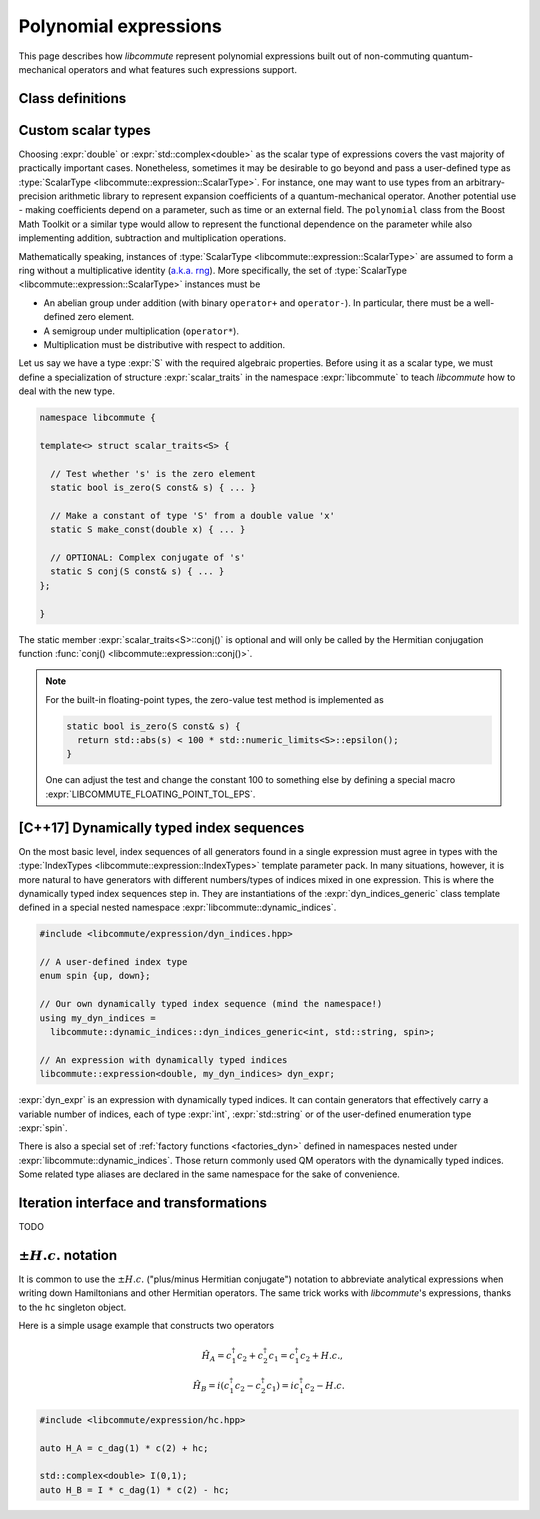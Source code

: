 .. _expression:

Polynomial expressions
======================

This page describes how *libcommute* represent polynomial expressions built
out of non-commuting quantum-mechanical operators and what features such
expressions support.

.. _expr_classes:

Class definitions
-----------------

.. default-domain:: cpp

.. namespace:: libcommute

.. class:: template<typename ScalarType, typename... IndexTypes> \
           expression

  *Defined in <libcommute/expression/expression.hpp>*

  A polynomial expression, the main building block of *libcommute*'s DSL.

  Expressions are finite ordered sums of monomials
  :math:`M^{(n)}_{i_1 i_2 \ldots i_n}` accompanied by their respective
  coefficients :math:`C_{i_1 i_2 \ldots i_n}`,

  .. math::

    E = C M^{(0)} + \sum_i C_i M^{(1)}_i + \sum_{ij} C_{ij} M^{(2)}_{ij} +
        \ldots

  The :ref:`monomials <monomial>` are in turn canonically ordered products of
  :ref:`algebra generators <generator>` (operators
  :math:`c^\dagger`/:math:`c`, :math:`a^\dagger`/:math:`a`, etc).

  :type:`ScalarType` is the type of coefficients
  :math:`C_{i_1 i_2 \ldots i_n}`. The most common choices of :type:`ScalarType`
  are :expr:`double` for expressions with real coefficients and
  :expr:`std::complex<double>` for the complex expressions. There are two
  convenience type aliases in the :expr:`libcommute::static_indices` namespace
  for these particular scalar types, :type:`static_indices::expr_real` and
  :type:`static_indices::expr_complex`.
  Use of custom scalar types -- subject to some
  requirements -- is also allowed. See Section :ref:`custom_scalar_type`
  for more details.

  Indices :math:`i`, :math:`j`, etc in the definition above are compound
  indices with a fixed number of components. Types of the components are
  given by the template parameter pack :type:`IndexTypes`. **All index types
  must be less-comparable and form strictly ordered sets.**

  .. code-block:: cpp
    :caption: Example: Expression types

    // Polynomial expressions with real coefficients. Monomials in 'expr1'
    // and 'expr2' are products of operators with one integer index.
    libcommute::expression<double, int> expr1;
    libcommute::static_indices::expr_real<int> expr2;

    // Polynomial expressions with complex coefficients. Monomials in 'expr3'
    // and 'expr4' are products of operators with one integer
    // and one string index.
    libcommute::expression<std::complex<double>, int, std::string> expr3;
    libcommute::static_indices::expr_complex<int, std::string> expr4;

  .. rubric:: Member type aliases

  .. type:: scalar_type = ScalarType
  .. type:: index_types = std::tuple<IndexTypes...>
  .. type:: monomial_t = monomial<IndexTypes...>

  .. rubric:: Constructors

  .. function:: expression() = default

   Construct a trivial expression, i.e. an expression containing no monomials.

  .. function:: template<typename S> \
                expression(expression<S, IndexTypes...> const& x)

  Construct a copy of an expression :expr:`x` with a different
  scalar type :expr:`S` by converting its coefficients to :type:`ScalarType`.

  .. function:: template<typename S> explicit expression(S const& x)

  Construct a constant expression :math:`E = x M^{(0)}`.

  .. function:: template<typename S> \
                explicit expression(S const& x, monomial_t const& monomial)

  Construct an expression made of exactly one monomial,
  :math:`E = x M^{(n)}_{i_1 i_2 \ldots i_n}`.

  The constructors listed here have limited functionality. One is supposed to
  use the :ref:`factory functions <factories>` to build expressions most
  of the time.

  .. rubric:: Copy/move-constructors and assignments

  .. function:: expression(expression const&) = default
  .. function:: expression(expression&&) noexcept = default
  .. function:: expression& operator=(expression const&) = default
  .. function:: expression& operator=(expression&&) noexcept = default
  .. function:: template<typename S> \
                expression& operator=(expression<S, IndexTypes...> const& x)

  .. rubric:: Arithmetic operations

  Two expression objects can be added, subtracted and multiplied as long as
  their :type:`IndexTypes` agree and the corresponding arithmetic operation
  is defined for their scalar types. For example, it is possible to mix real
  and complex expressions as operands of ``+``, ``-`` and ``*``.
  The unary minus is defined for an expression type iff it is defined for
  expression's scalar type. Another possibility is to mix expression objects
  with objects of other arbitrary types in binary operations. Object of the
  non-expression types are treated as constants, i.e. contributions to
  :math:`C M^{(0)}`.

  The following table shows how result types of arithmetic operations
  are calculated.

  .. list-table::
    :header-rows: 1

    * - Arithmetic operation
      - Result type
    * - :expr:`expression<S1, IT...>{} + expression<S2, IT...>{}`
      - :expr:`expression<decltype(S1{} + S2{}), IT...>`
    * - :expr:`expression<S1, IT...>{} - expression<S2, IT...>{}`
      - :expr:`expression<decltype(S1{} - S2{}), IT...>`
    * - :expr:`expression<S1, IT...>{} * expression<S2, IT...>{}`
      - :expr:`expression<decltype(S1{} * S2{}), IT...>`
    * - :expr:`-expression<S, IT...>{}`
      - :expr:`expression<decltype(-S{}), IT...>`
    * - :expr:`expression<S1, IT...>{} + S2{}`
      - :expr:`expression<decltype(S1{} + S2{}), IT...>`
    * - :expr:`expression<S1, IT...>{} - S2{}`
      - :expr:`expression<decltype(S1{} - S2{}), IT...>`
    * - :expr:`expression<S1, IT...>{} * S2{}`
      - :expr:`expression<decltype(S1{} * S2{}), IT...>`
    * - :expr:`S1{} + expression<S2, IT...>{}`
      - :expr:`expression<decltype(S1{} + S2{}), IT...>`
    * - :expr:`S1{} - expression<S2, IT...>{}`
      - :expr:`expression<decltype(S1{} - S2{}), IT...>`
    * - :expr:`S1{} * expression<S2, IT...>{}`
      - :expr:`expression<decltype(S1{} * S2{}), IT...>`

  Compound assignments ``+=``, ``-=``, ``*=`` are available under the same
  scalar type compatibility conditions between LHS and RHS. If the RHS is
  of a non-expression type :expr:`S`, *libcommute* will attempt to select
  the optimized compound operator :expr:`ScalarType::operator+=(S const& x)`
  first (similarly for ``-=``, ``*=``). If it fails,
  :expr:`ScalarType::operator+(S const& x)` and the regular assignment will
  be called instead.


  .. rubric:: :ref:`Iteration interface and transformations <expr_iteration>`

  .. class:: const_iterator

    Constant bidirectional iterator over monomial-coefficient pairs
    :math:`(M,C)` in a polynomial expression. Given an iterator :expr:`it`,
    :expr:`it->monomial` returns a constant reference to the :type:`monomial`
    object :math:`M`, and :expr:`it->coeff` is a constant reference to
    the respective coefficient :math:`C`.

  .. function:: const_iterator begin() const noexcept
                const_iterator cbegin() const noexcept

    Constant iterator to the first monomial-coefficient pair.

  .. function:: const_iterator end() const noexcept
                const_iterator cend() const noexcept

    Constant past-the-end iterator.

  .. function:: template<typename F, typename NewScalarType>  \
                friend expression<NewScalarType, IndexTypes...> \
                transform(expression const& expr, F&& f)

    Apply functor ``f`` to each monomial-coefficient pair in ``expr``.
    Return a new expression obtained by replacing coefficients in ``expr`` with
    respective values returned by ``f``. The expected signature of ``f`` is

    .. code-block:: cpp

      NewScalarType f(monomial_t const&, ScalarType const&)

    The transformed scalar type ``NewScalarType`` is automatically deduced
    from ``f``'s return type. When ``f`` returns a zero for a certain monomial,
    that monomial is excluded from the resulting expression.

  .. rubric:: Other methods and friend functions

  .. function:: std::map<monomial_t, ScalarType> const& get_monomials() const

    Direct read-only access to the list of monomials.

  .. function:: size_t size() const

    Number of monomials in this polynomial expression.

  .. function:: void clear()

    Set expression to zero by removing all monomials.

  .. function:: friend bool \
                operator==(expression const& e1, expression const& e2)

    Check if ``e1`` and ``e2`` contain identical lists of monomials.

  .. function:: friend bool \
                operator!=(expression const& e1, expression const& e2)

    Check if ``e1`` and ``e2`` contain different lists of monomials.

  .. function:: friend expression conj(expression const& expr)

    Return Hermitian conjugate of ``expr``.

  .. function:: friend std::ostream& operator<< \
                (std::ostream& os, expression const& expr)

    Output stream insertion operator.

.. type:: template<typename... IndexTypes> \
          static_indices::expr_real = \
          expression<double, IndexTypes...>;

  *Declared in <libcommute/expression/expression.hpp>*

  Shorthand type for expressions with real coefficients and statically typed
  indices.

.. type:: template<typename... IndexTypes> \
          static_indices::expr_complex = \
          expression<std::complex<double>, IndexTypes...>;

  *Declared in <libcommute/expression/expression.hpp>*

  Shorthand type for expressions with complex coefficients and statically typed
  indices.

.. _custom_scalar_type:

Custom scalar types
-------------------

Choosing :expr:`double` or :expr:`std::complex<double>` as the scalar type of
expressions covers the vast majority of practically important cases.
Nonetheless, sometimes it may be desirable to go beyond and pass a
user-defined type as :type:`ScalarType <libcommute::expression::ScalarType>`.
For instance, one may want to use types from an arbitrary-precision arithmetic
library to represent expansion coefficients of a quantum-mechanical operator.
Another potential use - making coefficients depend on a parameter, such as time
or an external field. The ``polynomial`` class from the Boost Math Toolkit or
a similar type would allow to represent the functional dependence on
the parameter while also implementing addition, subtraction and multiplication
operations.

Mathematically speaking, instances of
:type:`ScalarType <libcommute::expression::ScalarType>` are assumed to form
a ring without a multiplicative identity
(`a.k.a. rng <https://en.wikipedia.org/wiki/Ring_(mathematics)#Rng>`_). More
specifically, the set of :type:`ScalarType <libcommute::expression::ScalarType>`
instances must be

- An abelian group under addition (with binary ``operator+`` and ``operator-``).
  In particular, there must be a well-defined zero element.
- A semigroup under multiplication (``operator*``).
- Multiplication must be distributive with respect to addition.

Let us say we have a type :expr:`S` with the required algebraic properties.
Before using it as a scalar type, we must define a specialization of structure
:expr:`scalar_traits` in the namespace :expr:`libcommute` to teach *libcommute*
how to deal with the new type.

.. code-block:: cpp

  namespace libcommute {

  template<> struct scalar_traits<S> {

    // Test whether 's' is the zero element
    static bool is_zero(S const& s) { ... }

    // Make a constant of type 'S' from a double value 'x'
    static S make_const(double x) { ... }

    // OPTIONAL: Complex conjugate of 's'
    static S conj(S const& s) { ... }
  };

  }

The static member :expr:`scalar_traits<S>::conj()` is optional and will only be
called by the Hermitian conjugation function
:func:`conj() <libcommute::expression::conj()>`.

.. note::

  For the built-in floating-point types, the zero-value test method is
  implemented as

  .. code-block:: cpp

    static bool is_zero(S const& s) {
      return std::abs(s) < 100 * std::numeric_limits<S>::epsilon();
    }

  One can adjust the test and change the constant 100 to something else by
  defining a special macro :expr:`LIBCOMMUTE_FLOATING_POINT_TOL_EPS`.

.. _dyn_indices:

[C++17] Dynamically typed index sequences
-----------------------------------------

On the most basic level, index sequences of all generators found in a single
expression must agree in types with the :type:`IndexTypes
<libcommute::expression::IndexTypes>` template parameter pack. In many
situations, however, it is more natural to have generators with different
numbers/types of indices mixed in one expression. This is where the dynamically
typed index sequences step in. They are instantiations of the
:expr:`dyn_indices_generic` class template defined in a special nested namespace
:expr:`libcommute::dynamic_indices`.

.. code-block:: cpp

  #include <libcommute/expression/dyn_indices.hpp>

  // A user-defined index type
  enum spin {up, down};

  // Our own dynamically typed index sequence (mind the namespace!)
  using my_dyn_indices =
    libcommute::dynamic_indices::dyn_indices_generic<int, std::string, spin>;

  // An expression with dynamically typed indices
  libcommute::expression<double, my_dyn_indices> dyn_expr;

:expr:`dyn_expr` is an expression with dynamically typed indices. It can
contain generators that effectively carry a variable number of indices,
each of type :expr:`int`, :expr:`std::string` or of the user-defined enumeration
type :expr:`spin`.

There is also a special set of :ref:`factory functions <factories_dyn>` defined
in namespaces nested under :expr:`libcommute::dynamic_indices`. Those return
commonly used QM operators with the dynamically typed indices.
Some related type aliases are declared in the same namespace for the sake of
convenience.

.. type:: dynamic_indices::dyn_indices = \
          dyn_indices_generic<int, std::string>

  *Declared in <libcommute/expression/dyn_indices.hpp>*

  Dynamic mixture of integer and string indices.

.. type:: dynamic_indices::expr_real \
          = expression<double, dyn_indices>
          dynamic_indices::expr_complex \
          = expression<std::complex<double>, dyn_indices>

  *Declared in <libcommute/expression/expression.hpp>*

  Real/complex expression shorthand types.

.. _expr_iteration:

Iteration interface and transformations
---------------------------------------

TODO

.. _hc:

:math:`\pm H.c.` notation
-------------------------

It is common to use the :math:`\pm H.c.` ("plus/minus Hermitian conjugate")
notation to abbreviate analytical expressions when writing down Hamiltonians
and other Hermitian operators. The same trick works with *libcommute*'s
expressions, thanks to the ``hc`` singleton object.

Here is a simple usage example that constructs two operators

.. math::

  \hat H_A = c^\dagger_1 c_2 + c^\dagger_2 c_1 = c^\dagger_1 c_2 + H.c.,\\
  \hat H_B = i(c^\dagger_1 c_2 - c^\dagger_2 c_1) = ic^\dagger_1 c_2 - H.c.

.. code-block:: cpp

  #include <libcommute/expression/hc.hpp>

  auto H_A = c_dag(1) * c(2) + hc;

  std::complex<double> I(0,1);
  auto H_B = I * c_dag(1) * c(2) - hc;
